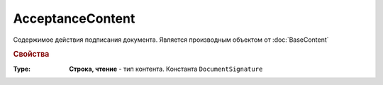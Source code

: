﻿AcceptanceContent
=================

Содержимое действия подписания документа.
Является производным объектом от :doc:`BaseContent`


.. rubric:: Свойства

:Type:
    **Строка, чтение** - тип контента. Константа ``DocumentSignature``
